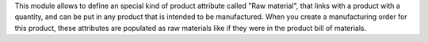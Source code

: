 This module allows to define an special kind of product attribute called
"Raw material", that links with a product with a quantity,
and can be put in any product that is intended to be manufactured.
When you create a manufacturing order for this product,
these attributes are populated as raw materials
like if they were in the product bill of materials.